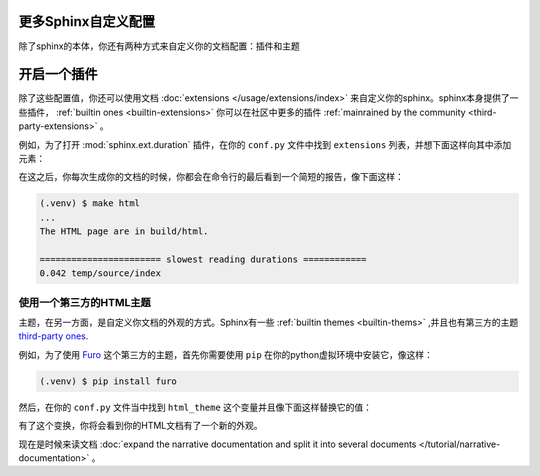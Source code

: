 更多Sphinx自定义配置
====================

除了sphinx的本体，你还有两种方式来自定义你的文档配置：插件和主题

开启一个插件
============

除了这些配置值，你还可以使用文档 :doc:`extensions
</usage/extensions/index>`
来自定义你的sphinx。sphinx本身提供了一些插件， :ref:`builtin ones
<builtin-extensions>` 你可以在社区中更多的插件 :ref:`mainrained by the
community <third-party-extensions>` 。

例如，为了打开 :mod:`sphinx.ext.duration` 插件，在你的 ``conf.py``
文件中找到 ``extensions`` 列表，并想下面这样向其中添加元素：

.. code-block:: python
   :caption: docs/soure/cong.py

   # Add any sphinx extension module names here, as strings. They can
   # be extensions coming with Sphinx(named 'sphinx.exe.*') or your
   # custom ones.
   extensions = [
        'sphinx.ext.duration', 
    ]

在这之后，你每次生成你的文档的时候，你都会在命令行的最后看到一个简短的报告，像下面这样：

.. code-block:: console

   (.venv) $ make html
   ...
   The HTML page are in build/html.

   ======================= slowest reading durations ============
   0.042 temp/source/index

使用一个第三方的HTML主题
------------------------

主题，在另一方面，是自定义你文档的外观的方式。Sphinx有一些
:ref:`builtin themes <builtin-thems>` ,并且也有第三方的主题
`third-party ones <https://sphinx-themes.org/>`_.

例如，为了使用 `Furo <https://pradyunsg.me/fuso/>`_
这个第三方的主题，首先你需要使用 ``pip``
在你的python虚拟环境中安装它，像这样：

.. code-block:: console

   (.venv) $ pip install furo

然后，在你的 ``conf.py`` 文件当中找到 ``html_theme``
这个变量并且像下面这样替换它的值：

.. code-block:: python
   :caption: docs/source/confy

   # The theme to use for HTML and HTML Help pages. See the
   # documention for a list builtin themes.
   html_theme = 'furo'

有了这个变换，你将会看到你的HTML文档有了一个新的外观。

.. fugure:: /tutorial/_image/lumache-furo.png
   :width: 80%
   :align: center
   :alt: HTML documentation of Lumache with the Furo theme

   HTML documatation of Lumache with the Furo theme

现在是时候来读文档 :doc:`expand the narrative documentation and split
it into several documents </tutorial/narrative-documentation>` 。


